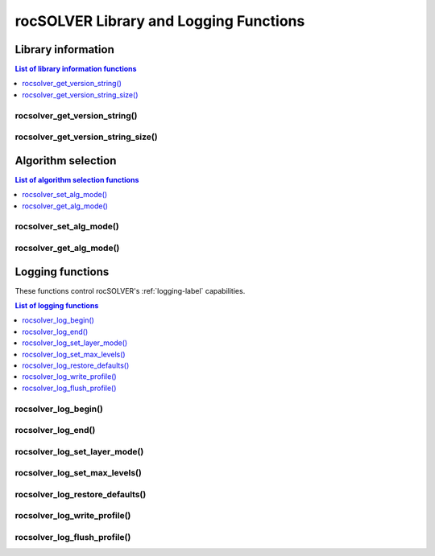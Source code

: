 .. meta::
  :description: rocSOLVER documentation and API reference library
  :keywords: rocSOLVER, ROCm, API, documentation

.. _helpers:

*****************************************************
rocSOLVER Library and Logging Functions
*****************************************************



Library information
===============================

.. contents:: List of library information functions
   :local:
   :backlinks: top

rocsolver_get_version_string()
------------------------------------
.. doxygenfunction:: rocsolver_get_version_string

rocsolver_get_version_string_size()
------------------------------------
.. doxygenfunction:: rocsolver_get_version_string_size



Algorithm selection
===============================

.. contents:: List of algorithm selection functions
   :local:
   :backlinks: top

rocsolver_set_alg_mode()
------------------------------------
.. doxygenfunction:: rocsolver_set_alg_mode

rocsolver_get_alg_mode()
------------------------------------
.. doxygenfunction:: rocsolver_get_alg_mode



.. _api_logging:

Logging functions
===============================

These functions control rocSOLVER's :ref:`logging-label` capabilities.

.. contents:: List of logging functions
   :local:
   :backlinks: top

rocsolver_log_begin()
---------------------------------
.. doxygenfunction:: rocsolver_log_begin

rocsolver_log_end()
---------------------------------
.. doxygenfunction:: rocsolver_log_end

rocsolver_log_set_layer_mode()
---------------------------------
.. doxygenfunction:: rocsolver_log_set_layer_mode

rocsolver_log_set_max_levels()
---------------------------------
.. doxygenfunction:: rocsolver_log_set_max_levels

rocsolver_log_restore_defaults()
---------------------------------
.. doxygenfunction:: rocsolver_log_restore_defaults

rocsolver_log_write_profile()
---------------------------------
.. doxygenfunction:: rocsolver_log_write_profile

rocsolver_log_flush_profile()
---------------------------------
.. doxygenfunction:: rocsolver_log_flush_profile

